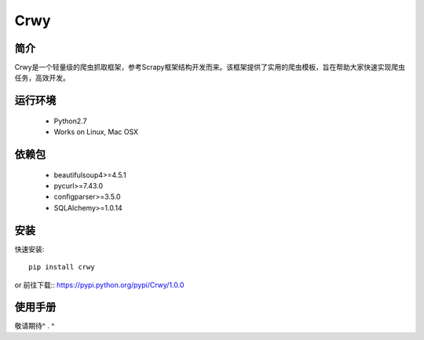 ====
Crwy
====

简介
====
Crwy是一个轻量级的爬虫抓取框架，参考Scrapy框架结构开发而来。该框架提供了实用的爬虫模板，旨在帮助大家快速实现爬虫任务，高效开发。

运行环境
============

 * Python2.7
 * Works on Linux, Mac OSX

依赖包
============
 * beautifulsoup4>=4.5.1
 * pycurl>=7.43.0
 * configparser>=3.5.0
 * SQLAlchemy>=1.0.14

安装
=======

快速安装::

    pip install crwy

or
前往下载:: https://pypi.python.org/pypi/Crwy/1.0.0

使用手册
=======
敬请期待^ . ^
